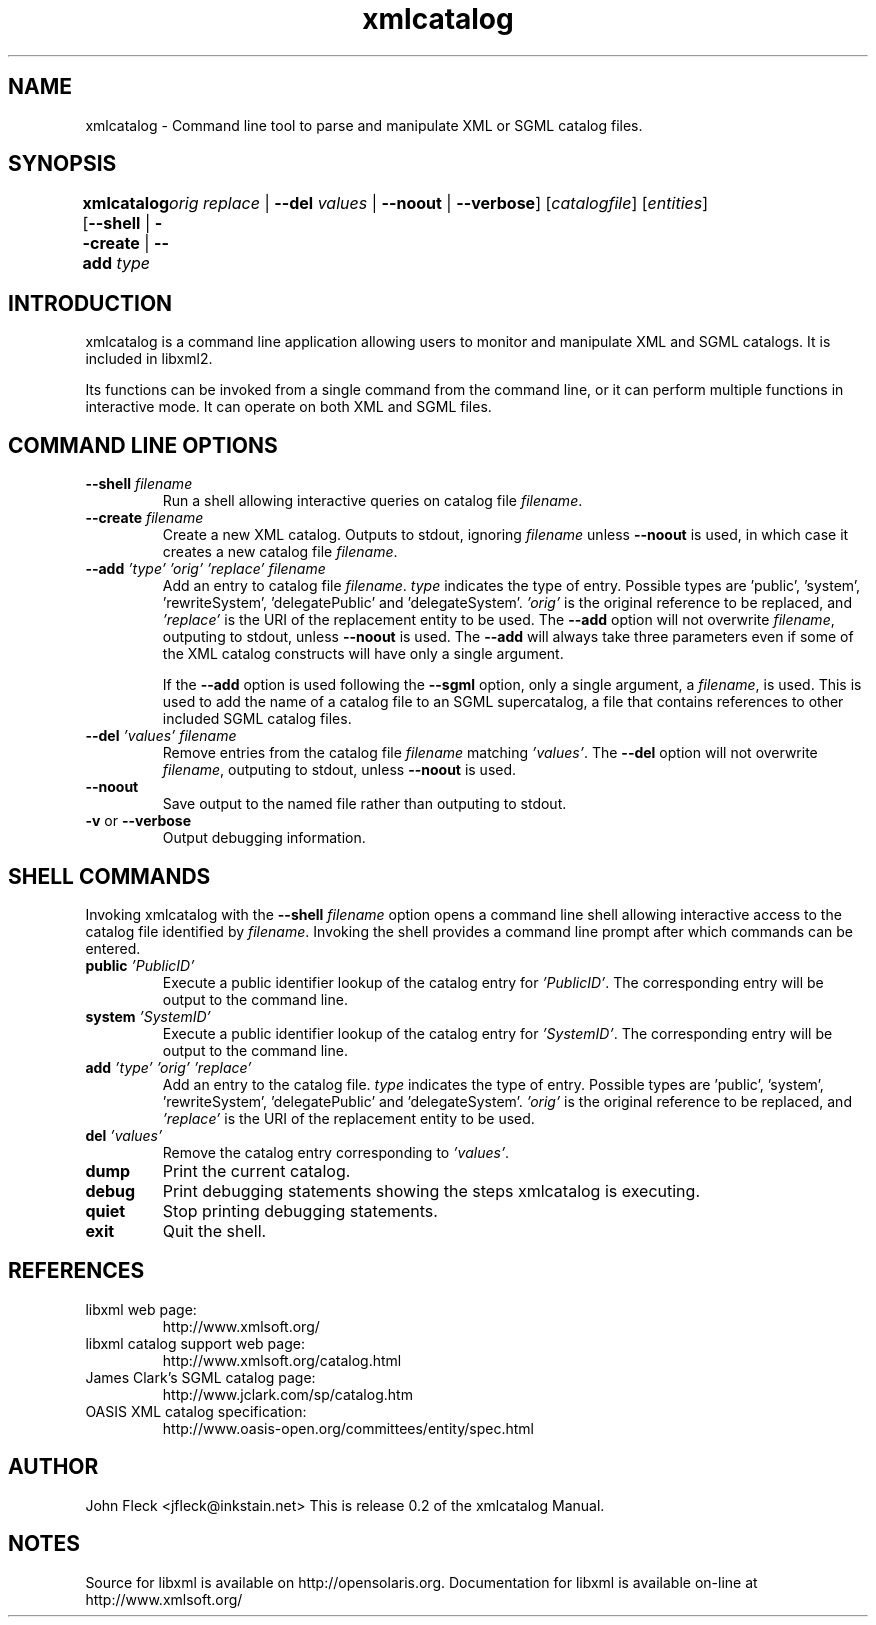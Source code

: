.TH xmlcatalog 1 "Nov 26 2001"
.SH NAME
xmlcatalog \- Command line tool to parse and manipulate XML or SGML catalog files.
.SH "SYNOPSIS"
\fBxmlcatalog\fR [\fB--shell\fR | \fB--create\fR | \fB--add  \fItype\fR 
	   \fIorig\fR   \fIreplace\fR \fR | \fB--del  \fIvalues\fR \fR | \fB--noout\fR | \fB--verbose\fR] [\fB\fIcatalogfile\fR\fR] [\fB\fIentities\fR\fR]
.SH "INTRODUCTION"

.PP
xmlcatalog is a command line application allowing users to monitor and manipulate XML and SGML catalogs. It is included in libxml2.
.PP
Its functions can be invoked from a single command from the command line, or it can perform multiple functions in interactive mode. It can operate on both XML and SGML files.
.SH "COMMAND LINE OPTIONS"

.TP
\fB--shell\fR \fIfilename\fR
Run a shell allowing interactive queries on catalog file \fIfilename\fR.
.TP
\fB--create\fR \fIfilename\fR
Create a new XML catalog. Outputs to stdout, ignoring \fIfilename\fR unless \fB--noout\fR is used, in which case it creates a new catalog file \fIfilename\fR.
.TP
\fB--add\fR \fI'type'\fR \fI'orig'\fR \fI'replace'\fR \fIfilename\fR
Add an entry to catalog file \fIfilename\fR. \fItype\fR indicates the type of entry. Possible types are 'public', 'system', 'rewriteSystem', 'delegatePublic' and 'delegateSystem'. \fI'orig'\fR is the original reference to be replaced, and \fI'replace'\fR is the URI of the replacement entity to be used. The \fB--add\fR option will not overwrite \fIfilename\fR, outputing to stdout, unless \fB--noout\fR is used. The \fB--add\fR will always take three parameters even if some of the XML catalog constructs will have only a single argument.

If the \fB--add\fR option is used following the \fB--sgml\fR option, only a single argument, a \fIfilename\fR, is used. This is used to add the name of a catalog file to an SGML supercatalog, a file that contains references to other included SGML catalog files.
.TP
\fB--del\fR \fI'values'\fR \fIfilename\fR
Remove entries from the catalog file \fIfilename\fR matching \fI'values'\fR. The \fB--del\fR option will not overwrite \fIfilename\fR, outputing to stdout, unless \fB--noout\fR is used.
.TP
\fB--noout\fR
Save output to the named file rather than outputing to stdout.
.TP
\fB-v\fR or \fB--verbose\fR
Output debugging information.
.SH "SHELL COMMANDS"
.PP
Invoking xmlcatalog with the \fB--shell\fR \fIfilename\fR option opens a command line shell allowing interactive access to the catalog file identified by \fIfilename\fR. Invoking the shell provides a command line prompt after which commands can be entered.
.TP
\fBpublic\fR \fI'PublicID'\fR
Execute a public identifier lookup of the catalog entry for \fI'PublicID'\fR. The corresponding entry will be output to the command line.
.TP
\fBsystem\fR \fI'SystemID'\fR
Execute a public identifier lookup of the catalog entry for \fI'SystemID'\fR. The corresponding entry will be output to the command line.
.TP
\fBadd \fR \fI'type'\fR \fI'orig'\fR \fI'replace'\fR
Add an entry to the catalog file. \fItype\fR indicates the type of entry. Possible types are 'public', 'system', 'rewriteSystem', 'delegatePublic' and 'delegateSystem'. \fI'orig'\fR is the original reference to be replaced, and \fI'replace'\fR is the URI of the replacement entity to be used.
.TP
\fBdel\fR \fI'values'\fR
Remove the catalog entry corresponding to \fI'values'\fR.
.TP
\fBdump\fR
Print the current catalog.
.TP
\fBdebug\fR
Print debugging statements showing the steps xmlcatalog is executing.
.TP
\fBquiet\fR
Stop printing debugging statements.
.TP
\fBexit\fR
Quit the shell.
.SH "REFERENCES"

.TP
libxml web page:
http://www.xmlsoft.org/
.TP
libxml catalog support web page:
http://www.xmlsoft.org/catalog.html
.TP
James Clark's SGML catalog page:
http://www.jclark.com/sp/catalog.htm
.TP
OASIS XML catalog specification:
http://www.oasis-open.org/committees/entity/spec.html

.SH AUTHOR
John Fleck  <jfleck@inkstain.net>
This is release 0.2 of the xmlcatalog Manual.

.SH NOTES
Source for libxml is available on http://opensolaris.org.
Documentation for libxml is available on-line at http://www.xmlsoft.org/
